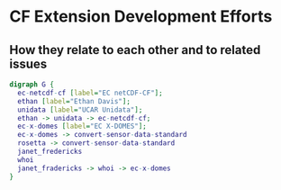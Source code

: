 * CF Extension Development Efforts 
** How they relate to each other and to related issues
#+BEGIN_SRC dot :file some_filename.png :cmdline -Kdot -Tpng
  digraph G {
    ec-netcdf-cf [label="EC netCDF-CF"];
    ethan [label="Ethan Davis"];
    unidata [label="UCAR Unidata"];
    ethan -> unidata -> ec-netcdf-cf;
    ec-x-domes [label="EC X-DOMES"];
    ec-x-domes -> convert-sensor-data-standard
    rosetta -> convert-sensor-data-standard
    janet_fredericks
    whoi
    janet_fradericks -> whoi -> ec-x-domes
  }
#+END_SRC

#+RESULTS:
[[file:EC_nc-CF_StakeholderDiagram.png

